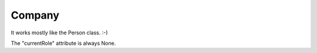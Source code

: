 Company
=======

It works mostly like the Person class. :-)

The "currentRole" attribute is always None.
